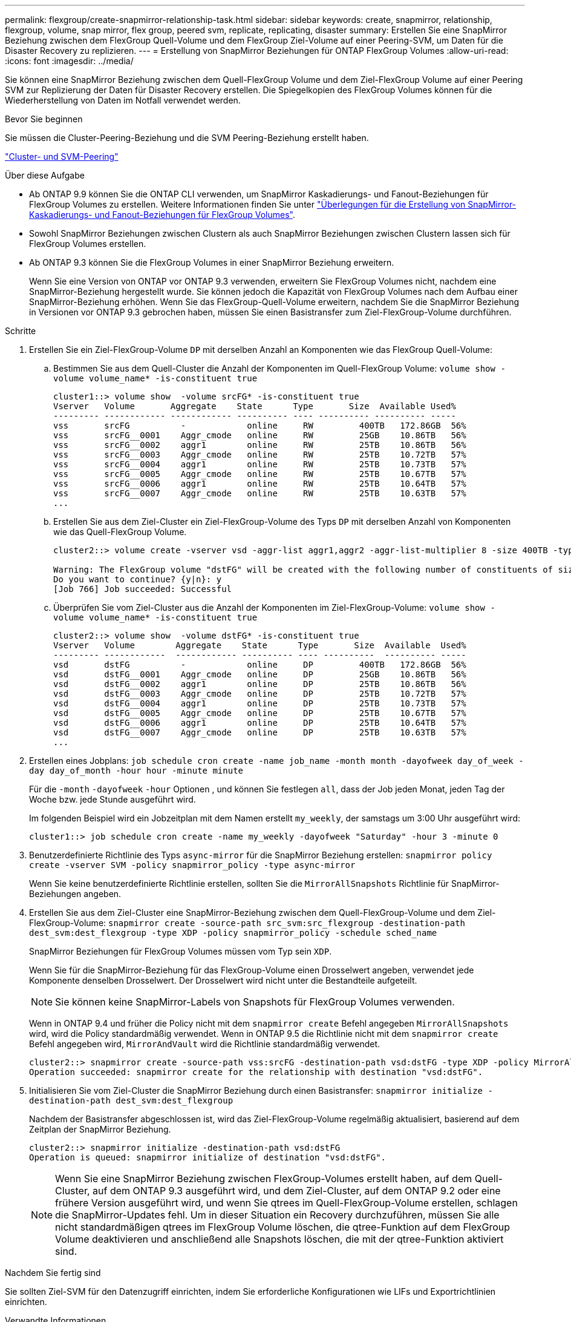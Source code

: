 ---
permalink: flexgroup/create-snapmirror-relationship-task.html 
sidebar: sidebar 
keywords: create, snapmirror, relationship, flexgroup, volume, snap mirror, flex group, peered svm, replicate, replicating, disaster 
summary: Erstellen Sie eine SnapMirror Beziehung zwischen dem FlexGroup Quell-Volume und dem FlexGroup Ziel-Volume auf einer Peering-SVM, um Daten für die Disaster Recovery zu replizieren. 
---
= Erstellung von SnapMirror Beziehungen für ONTAP FlexGroup Volumes
:allow-uri-read: 
:icons: font
:imagesdir: ../media/


[role="lead"]
Sie können eine SnapMirror Beziehung zwischen dem Quell-FlexGroup Volume und dem Ziel-FlexGroup Volume auf einer Peering SVM zur Replizierung der Daten für Disaster Recovery erstellen. Die Spiegelkopien des FlexGroup Volumes können für die Wiederherstellung von Daten im Notfall verwendet werden.

.Bevor Sie beginnen
Sie müssen die Cluster-Peering-Beziehung und die SVM Peering-Beziehung erstellt haben.

link:../peering/index.html["Cluster- und SVM-Peering"]

.Über diese Aufgabe
* Ab ONTAP 9.9 können Sie die ONTAP CLI verwenden, um SnapMirror Kaskadierungs- und Fanout-Beziehungen für FlexGroup Volumes zu erstellen. Weitere Informationen finden Sie unter link:create-snapmirror-cascade-fanout-reference.html["Überlegungen für die Erstellung von SnapMirror-Kaskadierungs- und Fanout-Beziehungen für FlexGroup Volumes"].
* Sowohl SnapMirror Beziehungen zwischen Clustern als auch SnapMirror Beziehungen zwischen Clustern lassen sich für FlexGroup Volumes erstellen.
* Ab ONTAP 9.3 können Sie die FlexGroup Volumes in einer SnapMirror Beziehung erweitern.
+
Wenn Sie eine Version von ONTAP vor ONTAP 9.3 verwenden, erweitern Sie FlexGroup Volumes nicht, nachdem eine SnapMirror-Beziehung hergestellt wurde. Sie können jedoch die Kapazität von FlexGroup Volumes nach dem Aufbau einer SnapMirror-Beziehung erhöhen. Wenn Sie das FlexGroup-Quell-Volume erweitern, nachdem Sie die SnapMirror Beziehung in Versionen vor ONTAP 9.3 gebrochen haben, müssen Sie einen Basistransfer zum Ziel-FlexGroup-Volume durchführen.



.Schritte
. Erstellen Sie ein Ziel-FlexGroup-Volume `DP` mit derselben Anzahl an Komponenten wie das FlexGroup Quell-Volume:
+
.. Bestimmen Sie aus dem Quell-Cluster die Anzahl der Komponenten im Quell-FlexGroup Volume: `volume show -volume volume_name* -is-constituent true`
+
[listing]
----
cluster1::> volume show  -volume srcFG* -is-constituent true
Vserver   Volume       Aggregate    State      Type       Size  Available Used%
--------- ------------ ------------ ---------- ---- ---------- ---------- -----
vss       srcFG          -            online     RW         400TB   172.86GB  56%
vss       srcFG__0001    Aggr_cmode   online     RW         25GB    10.86TB   56%
vss       srcFG__0002    aggr1        online     RW         25TB    10.86TB   56%
vss       srcFG__0003    Aggr_cmode   online     RW         25TB    10.72TB   57%
vss       srcFG__0004    aggr1        online     RW         25TB    10.73TB   57%
vss       srcFG__0005    Aggr_cmode   online     RW         25TB    10.67TB   57%
vss       srcFG__0006    aggr1        online     RW         25TB    10.64TB   57%
vss       srcFG__0007    Aggr_cmode   online     RW         25TB    10.63TB   57%
...
----
.. Erstellen Sie aus dem Ziel-Cluster ein Ziel-FlexGroup-Volume des Typs `DP` mit derselben Anzahl von Komponenten wie das Quell-FlexGroup Volume.
+
[listing]
----
cluster2::> volume create -vserver vsd -aggr-list aggr1,aggr2 -aggr-list-multiplier 8 -size 400TB -type DP dstFG

Warning: The FlexGroup volume "dstFG" will be created with the following number of constituents of size 25TB: 16.
Do you want to continue? {y|n}: y
[Job 766] Job succeeded: Successful
----
.. Überprüfen Sie vom Ziel-Cluster aus die Anzahl der Komponenten im Ziel-FlexGroup-Volume: `volume show -volume volume_name* -is-constituent true`
+
[listing]
----
cluster2::> volume show  -volume dstFG* -is-constituent true
Vserver   Volume        Aggregate    State      Type       Size  Available  Used%
--------- ------------  ------------ ---------- ---- ----------  ---------- -----
vsd       dstFG          -            online     DP         400TB   172.86GB  56%
vsd       dstFG__0001    Aggr_cmode   online     DP         25GB    10.86TB   56%
vsd       dstFG__0002    aggr1        online     DP         25TB    10.86TB   56%
vsd       dstFG__0003    Aggr_cmode   online     DP         25TB    10.72TB   57%
vsd       dstFG__0004    aggr1        online     DP         25TB    10.73TB   57%
vsd       dstFG__0005    Aggr_cmode   online     DP         25TB    10.67TB   57%
vsd       dstFG__0006    aggr1        online     DP         25TB    10.64TB   57%
vsd       dstFG__0007    Aggr_cmode   online     DP         25TB    10.63TB   57%
...
----


. Erstellen eines Jobplans: `job schedule cron create -name job_name -month month -dayofweek day_of_week -day day_of_month -hour hour -minute minute`
+
Für die `-month` `-dayofweek` `-hour` Optionen , und können Sie festlegen `all`, dass der Job jeden Monat, jeden Tag der Woche bzw. jede Stunde ausgeführt wird.

+
Im folgenden Beispiel wird ein Jobzeitplan mit dem Namen erstellt `my_weekly`, der samstags um 3:00 Uhr ausgeführt wird:

+
[listing]
----
cluster1::> job schedule cron create -name my_weekly -dayofweek "Saturday" -hour 3 -minute 0
----
. Benutzerdefinierte Richtlinie des Typs `async-mirror` für die SnapMirror Beziehung erstellen: `snapmirror policy create -vserver SVM -policy snapmirror_policy -type async-mirror`
+
Wenn Sie keine benutzerdefinierte Richtlinie erstellen, sollten Sie die `MirrorAllSnapshots` Richtlinie für SnapMirror-Beziehungen angeben.

. Erstellen Sie aus dem Ziel-Cluster eine SnapMirror-Beziehung zwischen dem Quell-FlexGroup-Volume und dem Ziel-FlexGroup-Volume: `snapmirror create -source-path src_svm:src_flexgroup -destination-path dest_svm:dest_flexgroup -type XDP -policy snapmirror_policy -schedule sched_name`
+
SnapMirror Beziehungen für FlexGroup Volumes müssen vom Typ sein `XDP`.

+
Wenn Sie für die SnapMirror-Beziehung für das FlexGroup-Volume einen Drosselwert angeben, verwendet jede Komponente denselben Drosselwert. Der Drosselwert wird nicht unter die Bestandteile aufgeteilt.

+
[NOTE]
====
Sie können keine SnapMirror-Labels von Snapshots für FlexGroup Volumes verwenden.

====
+
Wenn in ONTAP 9.4 und früher die Policy nicht mit dem `snapmirror create` Befehl angegeben `MirrorAllSnapshots` wird, wird die Policy standardmäßig verwendet. Wenn in ONTAP 9.5 die Richtlinie nicht mit dem `snapmirror create` Befehl angegeben wird, `MirrorAndVault` wird die Richtlinie standardmäßig verwendet.

+
[listing]
----
cluster2::> snapmirror create -source-path vss:srcFG -destination-path vsd:dstFG -type XDP -policy MirrorAllSnapshots -schedule hourly
Operation succeeded: snapmirror create for the relationship with destination "vsd:dstFG".
----
. Initialisieren Sie vom Ziel-Cluster die SnapMirror Beziehung durch einen Basistransfer: `snapmirror initialize -destination-path dest_svm:dest_flexgroup`
+
Nachdem der Basistransfer abgeschlossen ist, wird das Ziel-FlexGroup-Volume regelmäßig aktualisiert, basierend auf dem Zeitplan der SnapMirror Beziehung.

+
[listing]
----
cluster2::> snapmirror initialize -destination-path vsd:dstFG
Operation is queued: snapmirror initialize of destination "vsd:dstFG".
----
+
[NOTE]
====
Wenn Sie eine SnapMirror Beziehung zwischen FlexGroup-Volumes erstellt haben, auf dem Quell-Cluster, auf dem ONTAP 9.3 ausgeführt wird, und dem Ziel-Cluster, auf dem ONTAP 9.2 oder eine frühere Version ausgeführt wird, und wenn Sie qtrees im Quell-FlexGroup-Volume erstellen, schlagen die SnapMirror-Updates fehl. Um in dieser Situation ein Recovery durchzuführen, müssen Sie alle nicht standardmäßigen qtrees im FlexGroup Volume löschen, die qtree-Funktion auf dem FlexGroup Volume deaktivieren und anschließend alle Snapshots löschen, die mit der qtree-Funktion aktiviert sind.

====


.Nachdem Sie fertig sind
Sie sollten Ziel-SVM für den Datenzugriff einrichten, indem Sie erforderliche Konfigurationen wie LIFs und Exportrichtlinien einrichten.

.Verwandte Informationen
* link:https://docs.netapp.com/us-en/ontap-cli/snapmirror-create.html["snapmirror erstellen"^]
* link:https://docs.netapp.com/us-en/ontap-cli/snapmirror-initialize.html["snapmirror Initialisierung"^]

